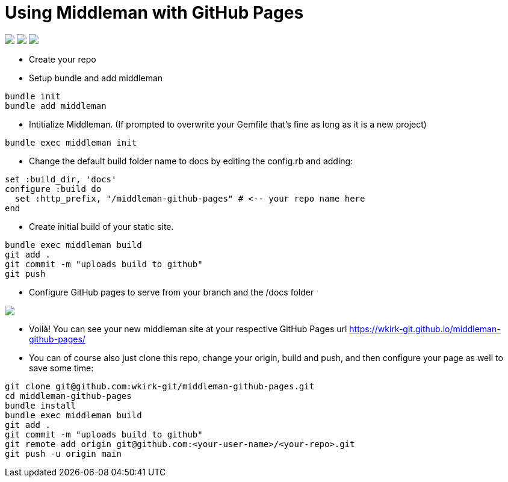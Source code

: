 = Using Middleman with GitHub Pages

++++
<a href="/"><img src="https://img.shields.io/badge/english-%F0%9F%87%AC%F0%9F%87%A7-blue"></a>
<a href="README.es.adoc"><img src="https://img.shields.io/badge/espa%C3%B1ol-%F0%9F%87%AA%F0%9F%87%B8-yellow"></a>
<a href="README.it.adoc"><img src="https://img.shields.io/badge/italiano-%F0%9F%87%AE%F0%9F%87%B9-white"></a>
++++

* Create your repo
* Setup bundle and add middleman
```bash
bundle init
bundle add middleman
```
* Intitialize Middleman. (If prompted to overwrite your Gemfile that's fine as long as it is a new project)
```bash
bundle exec middleman init
```
* Change the default build folder name to docs by editing the config.rb and adding:
```ruby
set :build_dir, 'docs'
configure :build do
  set :http_prefix, "/middleman-github-pages" # <-- your repo name here
end
```
* Create initial build of your static site.
```bash
bundle exec middleman build
git add .
git commit -m "uploads build to github"
git push
```
* Configure GitHub pages to serve from your branch and the /docs folder
++++
<img src='https://github.com/wkirk-git/middleman-github-pages/blob/main/ghp.png'>
++++
* Voilà! You can see your new middleman site at your respective GitHub Pages url https://wkirk-git.github.io/middleman-github-pages/

* You can of course also just clone this repo, change your origin, build and push, and then configure your page as well to save some time:
```bash
git clone git@github.com:wkirk-git/middleman-github-pages.git
cd middleman-github-pages
bundle install
bundle exec middleman build
git add .
git commit -m "uploads build to github"
git remote add origin git@github.com:<your-user-name>/<your-repo>.git
git push -u origin main
```
